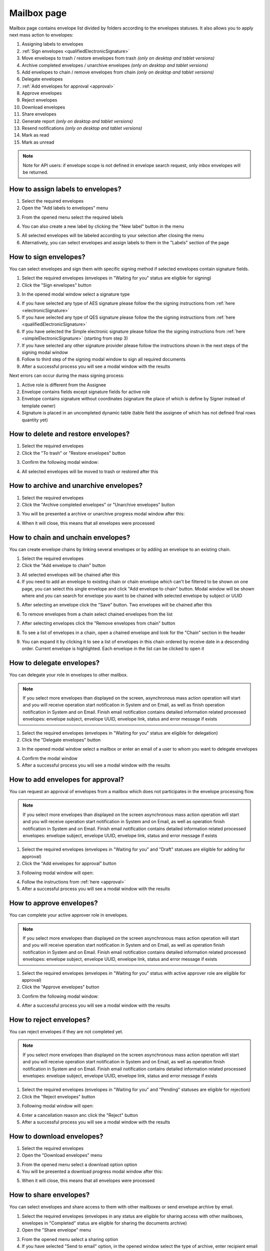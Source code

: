 ============
Mailbox page
============

Mailbox page contains envelope list divided by folders according to the envelopes statuses. It also allows you to apply next mass action to envelopes:

1. Assigning labels to envelopes
2. :ref:`Sign envelopes <qualifiedElectronicSignature>`
3. Move enveloeps to trash / restore envelopes from trash *(only on desktop and tablet versions)*
4. Archive completed envelopes / unarchive envelopes *(only on desktop and tablet versions)*
5. Add envelopes to chain / remove envelopes from chain *(only on desktop and tablet versions)*
6. Delegate envelopes
7. :ref:`Add envelopes for approval <approval>`
8. Approve envelopes
9. Reject envelopes
10. Download envelopes
11. Share envelopes
12. Generate report *(only on desktop and tablet versions)*
13. Resend notifications *(only on desktop and tablet versions)*
14. Mark as read
15. Mark as unread

.. image:: pic_mailbox/mailboxPage.png
   :width: 600
   :align: center

.. note:: Note for API users: if envelope scope is not defined in envelope search request, only inbox envelopes will be returned.

How to assign labels to envelopes?
==================================

1. Select the required envelopes
2. Open the "Add labels to envelopes" menu

.. image:: pic_mailbox/labelButton.png
   :width: 400
   :align: center

3. From the opened menu select the required labels

.. image:: pic_mailbox/labelMenu.png
   :width: 400
   :align: center

4. You can also create a new label by clicking the "New label" button in the menu

.. image:: pic_mailbox/labelModal.png
   :width: 400
   :align: center

5. All selected envelopes will be labeled according to your selection after closing the menu
6. Alternatively, you can select envelopes and assign labels to them in the "Labels" section of the page

.. image:: pic_mailbox/labelSection.png
   :width: 400
   :align: center

How to sign envelopes?
======================

You can select envelopes and sign them with specific signing method if selected envelopes contain signature fields.

1. Select the required envelopes (envelopes in "Waiting for you" status are eligible for signing)
2. Click the "Sign envelopes" button

.. image:: pic_mailbox/signButton.png
   :width: 400
   :align: center

3. In the opened modal window select a signature type

.. image:: pic_mailbox/signModal.png
   :width: 400
   :align: center

4. If you have selected any type of AES signature please follow the the signing instructions from :ref:`here <electronicSignature>`
5. If you have selected any type of QES signature please follow the the signing instructions from :ref:`here <qualifiedElectronicSignature>`
6. If you have selected the Simple electronic signature please follow the the signing instructions from :ref:`here <simpleElectronicSignature>` (starting from step 3)
7. If you have selected any other signature provider please follow the instructions shown in the next steps of the signing modal window
8. Follow to third step of the signing modal window to sign all required documents
9. After a successful process you will see a modal window with the results

Next errors can occur during the mass signing process:

1. Active role is different from the Assignee
2. Envelope contains fields except signature fields for active role
3. Envelope contains signature without coordinates (signature the place of which is define by Signer instead of template owner)
4. Signature is placed in an uncompleted dynamic table (table field the assignee of which has not defined final rows quantity yet)

How to delete and restore envelopes?
====================================

1. Select the required envelopes
2. Click the "To trash" or "Restore envelopes" button

.. image:: pic_mailbox/deleteButton.png
   :width: 400
   :align: center

.. image:: pic_mailbox/restoreButton.png
   :width: 400
   :align: center

3. Confirm the following modal window:

.. image:: pic_mailbox/deleteModal.png
   :width: 400
   :align: center

.. image:: pic_mailbox/restoreModal.png
   :width: 400
   :align: center

4. All selected envelopes will be moved to trash or restored after this

How to archive and unarchive envelopes?
=======================================

1. Select the required envelopes
2. Click the "Archive completed envelopes" or "Unarchive envelopes" button

.. image:: pic_mailbox/archiveButton.png
   :width: 400
   :align: center

.. image:: pic_mailbox/unarchiveButton.png
   :width: 400
   :align: center

3. You will be presented a archive or unarchive progress modal window after this:

.. image:: pic_mailbox/archiveModal.png
   :width: 400
   :align: center

.. image:: pic_mailbox/unarchiveModal.png
   :width: 400
   :align: center

4. When it will close, this means that all envelopes were processed

.. _envelopeChain:

How to chain and unchain envelopes?
===================================

You can create envelope chains by linking several envelopes or by adding an envelope to an existing chain.

1. Select the required envelopes
2. Click the "Add envelope to chain" button

.. image:: pic_mailbox/chainButton.png
   :width: 400
   :align: center

3. All selected envelopes will be chained after this
4. If you need to add an envelope to existing chain or chain envelope which can't be filtered to be shown on one page, you can select this single envelope and click "Add envelope to chain" button. Modal window will be shown where and you can search for envelope you want to be chained with selected envelope by subject or UUID

.. image:: pic_mailbox/chainModal.png
   :width: 400
   :align: center

5. After selecting an envelope click the "Save" button. Two envelopes will be chained after this

.. image:: pic_mailbox/chainModalSave.png
   :width: 400
   :align: center

6. To remove envelopes from a chain select chained envelopes from the list

.. image:: pic_mailbox/chainedEnvelopesSelected.png
   :width: 400
   :align: center

7. After selecting envelopes click the "Remove envelopes from chain" button

.. image:: pic_mailbox/unchainButton.png
   :width: 400
   :align: center

8. To see a list of envelopes in a chain, open a chained envelope and look for the "Chain" section in the header

.. image:: pic_mailbox/chainSection.png
   :width: 400
   :align: center

9. You can expand it by clicking it to see a list of envelopes in this chain ordered by receive date in a descending order. Current envelope is highlighted. Each envelope in the list can be clicked to open it

.. image:: pic_mailbox/chainSectionExpanded.png
   :width: 400
   :align: center

How to delegate envelopes?
==========================

You can delegate your role in envelopes to other mailbox.

.. note:: If you select more envelopes than displayed on the screen, asynchronous mass action operation will start and you will receive operation start notification in System and on Email, as well as finish operation notification in System and on Email. Finish email notification contains detailed information related processed envelopes: envelope subject, envelope UUID, envelope link, status and error message if exists

1. Select the required envelopes (envelopes in "Waiting for you" status are eligible for delegation)
2. Click the "Delegate envelopes" button

.. image:: pic_mailbox/delegateButton.png
   :width: 400
   :align: center

3. In the opened modal window select a mailbox or enter an email of a user to whom you want to delegate envelopes

.. image:: pic_mailbox/delegateModal.png
   :width: 400
   :align: center

4. Confirm the modal window
5. After a successful process you will see a modal window with the results

How to add envelopes for approval?
==================================

You can request an approval of envelopes from a mailbox which does not participates in the envelope processing flow.

.. note:: If you select more envelopes than displayed on the screen asynchronous mass action operation will start and you will receive operation start notification in System and on Email, as well as operation finish notification in System and on Email. Finish email notification contains detailed information related processed envelopes: envelope subject, envelope UUID, envelope link, status and error message if exists

1. Select the required envelopes (envelopes in "Waiting for you" and "Draft" statuses are eligible for adding for approval)
2. Click the "Add envelopes for approval" button

.. image:: pic_mailbox/approvalButton.png
   :width: 400
   :align: center

3. Following modal window will open:

.. image:: pic_mailbox/approvalModal.png
   :width: 400
   :align: center

4. Follow the instructions from :ref:`here <approval>`
5. After a successful process you will see a modal window with the results

How to approve envelopes?
=========================

You can complete your active approver role in envelopes.

.. note:: If you select more envelopes than displayed on the screen asynchronous mass action operation will start and you will receive operation start notification in System and on Email, as well as operation finish notification in System and on Email. Finish email notification contains detailed information related processed envelopes: envelope subject, envelope UUID, envelope link, status and error message if exists

1. Select the required envelopes (envelopes in "Waiting for you" status with active approver role are eligible for approval)
2. Click the "Approve envelopes" button

.. image:: pic_mailbox/approveButton.png
   :width: 400
   :align: center

3. Confirm the following modal window:

.. image:: pic_mailbox/approveModal.png
   :width: 400
   :align: center

4. After a successful process you will see a modal window with the results

How to reject envelopes?
========================

You can reject envelopes if they are not completed yet.

.. note:: If you select more envelopes than displayed on the screen asynchronous mass action operation will start and you will receive operation start notification in System and on Email, as well as operation finish notification in System and on Email. Finish email notification contains detailed information related processed envelopes: envelope subject, envelope UUID, envelope link, status and error message if exists

1. Select the required envelopes (envelopes in "Waiting for you" and "Pending" statuses are eligible for rejection)
2. Click the "Reject envelopes" button

.. image:: pic_mailbox/rejectButton.png
   :width: 400
   :align: center

3. Following modal window will open:

.. image:: pic_mailbox/rejectModal.png
   :width: 400
   :align: center

4. Enter a cancellation reason anc click the "Reject" button
5. After a successful process you will see a modal window with the results

How to download envelopes?
==========================

1. Select the required envelopes
2. Open the "Download envelopes" menu

.. image:: pic_mailbox/downloadButtons.png
   :width: 400
   :align: center

3. From the opened menu select a download option option
4. You will be presented a download progress modal window after this:

.. image:: pic_mailbox/downloadModal.png
   :width: 400
   :align: center

5. When it will close, this means that all envelopes were processed

How to share envelopes?
=======================

You can select envelopes and share access to them with other mailboxes or send envelope archive by email.

1. Select the required envelopes (envelopes in any status are eligible for sharing access with other mailboxes, envelopes in "Completed" status are eligible for sharing the documents archive)
2. Open the "Share envelope" menu

.. image:: pic_mailbox/shareButtons.png
   :width: 400
   :align: center

3. From the opened menu select a sharing option
4. If you have selected "Send to email" option, in the opened window select the type of archive, enter recipient email and confirm your action. Note that you can enter several email addresses by pressing Enter after each one

.. image:: pic_mailbox/shareZipModal.png
   :width: 400
   :align: center

.. note:: Sharing envelope files by email is disabled if more envelopes then shown on one page are selected due to technical constraints.

.. note:: Sharing envelope files by email can be restricted on the envelope or template level. Such envelopes will not be shared when using this option.

5. If you have selected "Share access" option, in the opened window select a mailbox and confirm your action. Note that you can select several mailboxes

.. image:: pic_mailbox/shareAccessModal.png
   :width: 400
   :align: center

How to generate an envelopes report?
====================================

You can generate a .xlsx report by envelopes.

1. Select the required envelopes
2. Click the "Generate report" button

.. image:: pic_mailbox/reportButton.png
   :width: 400
   :align: center

3. Confirm the following modal window:

.. image:: pic_mailbox/reportModal.png
   :width: 400
   :align: center

4. Envelopes report will be sent to your email after this. Note that this can take some time depending on the number of envelopes in the report
5. Filter details is the first tab of the report. It contains the filter configuration of the envelope selection
6. Report data is the second tab of the report. It contains envelope list with details

.. note:: Note for API users: single envelope search request (POST /api/v1/envelope/search) used for mass actions is limited up to 10000 envelope UUIDs and will fail if more UUIDs are sent. Assign label, delete, archive and share mass action requests have a limit of 1000 UUIDs. The rest of mass actions have 10000 UUIDs limit in single request.

How to resend envelope notifications?
=====================================

1. Select the required envelopes
2. Click the "Resend notifications" button

.. image:: pic_mailbox/notificationsButton.png
   :width: 400
   :align: center

3. Confirm the following modal window:

.. image:: pic_mailbox/notificationsModal.png
   :width: 400
   :align: center

4. All selected envelope notifications will be resent to all envelope participants after this

How to mark envelopes as read?
==============================

1. Select the required envelopes
2. Click the "Mark as read" button

.. image:: pic_mailbox/readButton.png
   :width: 400
   :align: center

3. Confirm the following modal window:

.. image:: pic_mailbox/readModal.png
   :width: 400
   :align: center

4. All selected envelopes will be marked as read after this

How to mark envelopes as unread?
================================

1. Select the required envelopes
2. Click the "Mark as unread" button

.. image:: pic_mailbox/unreadButton.png
   :width: 400
   :align: center

3. Confirm the following modal window:

.. image:: pic_mailbox/unreadModal.png
   :width: 400
   :align: center

4. All selected envelopes will be marked as unread after this
